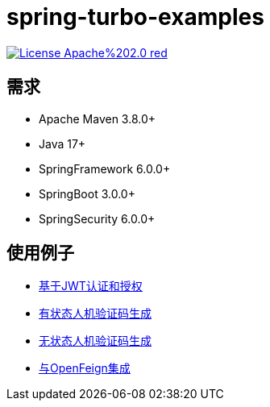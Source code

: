 = spring-turbo-examples

image:https://img.shields.io/badge/License-Apache%202.0-red.svg[link="http://www.apache.org/licenses/LICENSE-2.0"]

== 需求

* Apache Maven 3.8.0+
* Java 17+
* SpringFramework 6.0.0+
* SpringBoot 3.0.0+
* SpringSecurity 6.0.0+

== 使用例子

* link:{docdir}/examples-spring-security-jwt/[基于JWT认证和授权]
* link:{docdir}/examples-stateful-captcha/[有状态人机验证码生成]
* link:{docdir}/examples-stateless-captcha/[无状态人机验证码生成]
* link:{docdir}/examples-open-feign/[与OpenFeign集成]
